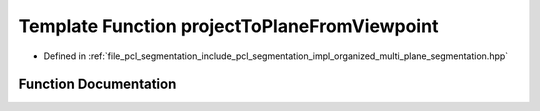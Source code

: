 .. _exhale_function_organized__multi__plane__segmentation_8hpp_1aa0a470b3e8057c1745c6de62bfd94205:

Template Function projectToPlaneFromViewpoint
=============================================

- Defined in :ref:`file_pcl_segmentation_include_pcl_segmentation_impl_organized_multi_plane_segmentation.hpp`


Function Documentation
----------------------


.. doxygenfunction:: projectToPlaneFromViewpoint(pcl::PointCloud<PointT>&, Eigen::Vector4f&, Eigen::Vector3f&, Eigen::Vector3f&)
